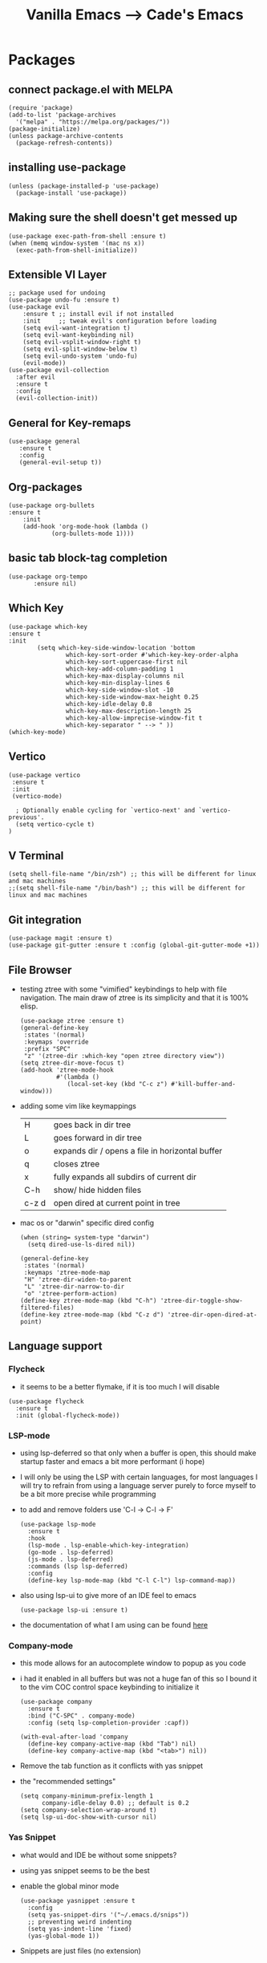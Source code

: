 #+TITLE: Vanilla Emacs --> Cade's Emacs

* Packages

** connect package.el with MELPA

  #+begin_src elisp
  (require 'package)
  (add-to-list 'package-archives
    '("melpa" . "https://melpa.org/packages/"))
  (package-initialize)
  (unless package-archive-contents
    (package-refresh-contents))
  #+end_src

** installing use-package

  #+begin_src elisp 
  (unless (package-installed-p 'use-package)
    (package-install 'use-package))
  #+end_src

** Making sure the shell doesn't get messed up

#+begin_src elisp
(use-package exec-path-from-shell :ensure t)
(when (memq window-system '(mac ns x))
  (exec-path-from-shell-initialize))
#+end_src

** Extensible VI Layer

  #+begin_src elisp
  ;; package used for undoing
  (use-package undo-fu :ensure t)
  (use-package evil
      :ensure t ;; install evil if not installed
      :init     ;; tweak evil's configuration before loading
      (setq evil-want-integration t)
      (setq evil-want-keybinding nil)
      (setq evil-vsplit-window-right t)
      (setq evil-split-window-below t)
      (setq evil-undo-system 'undo-fu)
      (evil-mode))
  (use-package evil-collection
    :after evil
    :ensure t
    :config
    (evil-collection-init))
  #+end_src

** General for Key-remaps

  #+begin_src elisp
  (use-package general
     :ensure t
     :config
     (general-evil-setup t))
  #+end_src

** Org-packages

  #+begin_src elisp
    (use-package org-bullets
	:ensure t
	    :init
	    (add-hook 'org-mode-hook (lambda ()
				(org-bullets-mode 1))))
  #+end_src
  
** basic tab block-tag completion

  #+begin_src elisp
  (use-package org-tempo
         :ensure nil)
  #+end_src

** Which Key

  #+begin_src elisp
  (use-package which-key
  :ensure t
  :init
          (setq which-key-side-window-location 'bottom
                  which-key-sort-order #'which-key-key-order-alpha
                  which-key-sort-uppercase-first nil
                  which-key-add-column-padding 1
                  which-key-max-display-columns nil
                  which-key-min-display-lines 6
                  which-key-side-window-slot -10
                  which-key-side-window-max-height 0.25
                  which-key-idle-delay 0.8
                  which-key-max-description-length 25
                  which-key-allow-imprecise-window-fit t
                  which-key-separator " --> " ))
  (which-key-mode)
  #+end_src

** Vertico

#+begin_src elisp
(use-package vertico
 :ensure t
 :init
 (vertico-mode)

  ; Optionally enable cycling for `vertico-next' and `vertico-previous'.
  (setq vertico-cycle t)
)
#+end_src

** V Terminal

  #+begin_src elisp
  (setq shell-file-name "/bin/zsh") ;; this will be different for linux and mac machines
  ;;(setq shell-file-name "/bin/bash") ;; this will be different for linux and mac machines
  #+end_src

** Git integration

#+begin_src elisp
(use-package magit :ensure t)
(use-package git-gutter :ensure t :config (global-git-gutter-mode +1))
#+end_src

** File Browser

- testing ztree with some "vimified" keybindings to help with file navigation. The main draw of ztree is its simplicity and that it is 100% elisp.
  #+begin_src elisp
  (use-package ztree :ensure t)
  (general-define-key
   :states '(normal)
   :keymaps 'override
   :prefix "SPC"
   "z" '(ztree-dir :which-key "open ztree directory view"))
  (setq ztree-dir-move-focus t)
  (add-hook 'ztree-mode-hook
            #'(lambda ()
               (local-set-key (kbd "C-c z") #'kill-buffer-and-window)))
  #+end_src

- adding some vim like keymappings

  | H     | goes back in dir tree                           |
  | L     | goes forward in dir tree                        |
  | o     | expands dir / opens a file in horizontal buffer |
  | q     | closes ztree                                    |
  | x     | fully expands all subdirs of current dir        |
  | C-h   | show/ hide hidden files                         |
  | c-z d | open dired at current point in tree             |
- mac os or "darwin" specific dired config
  #+begin_src elisp
(when (string= system-type "darwin")       
  (setq dired-use-ls-dired nil))
  #+end_src 

  #+begin_src elisp
  (general-define-key
   :states '(normal)
   :keymaps 'ztree-mode-map
   "H" 'ztree-dir-widen-to-parent
   "L" 'ztree-dir-narrow-to-dir
   "o" 'ztree-perform-action)
  (define-key ztree-mode-map (kbd "C-h") 'ztree-dir-toggle-show-filtered-files)
  (define-key ztree-mode-map (kbd "C-z d") 'ztree-dir-open-dired-at-point)
  #+end_src

** Language support

*** Flycheck 
- it seems to be a better flymake, if it is too much I will disable 
#+begin_src elisp
(use-package flycheck
  :ensure t
  :init (global-flycheck-mode))
#+end_src

*** LSP-mode

- using lsp-deferred so that only when a buffer is open, this should make startup faster and emacs a bit more performant (i hope)
- I will only be using the LSP with certain languages, for most languages I will try to refrain from using a language server purely to force myself to be a bit more precise while programming
- to add and remove folders use 'C-l -> C-l -> F'
  #+begin_src elisp
  (use-package lsp-mode
    :ensure t
    :hook
    (lsp-mode . lsp-enable-which-key-integration)
    (go-mode . lsp-deferred)
    (js-mode . lsp-deferred)
    :commands (lsp lsp-deferred)
    :config
    (define-key lsp-mode-map (kbd "C-l C-l") lsp-command-map))
  #+End_src
- also using lsp-ui to give more of an IDE feel to emacs
  #+begin_src elisp
  (use-package lsp-ui :ensure t)
  #+end_src
- the documentation of what I am using can be found [[https://emacs-lsp.github.io/lsp-mode/page/main-features/][here]]

*** Company-mode

- this mode allows for an autocomplete window to popup as you code
- i had it enabled in all buffers but was not a huge fan of this so I bound it to the vim COC control space keybinding to initialize it 
  #+begin_src elisp
  (use-package company
    :ensure t
    :bind ("C-SPC" . company-mode)
    :config (setq lsp-completion-provider :capf))

  (with-eval-after-load 'company
    (define-key company-active-map (kbd "Tab") nil)
    (define-key company-active-map (kbd "<tab>") nil))
  #+end_src

- Remove the tab function as it conflicts with yas snippet

- the "recommended settings"
  #+begin_src elisp
  (setq company-minimum-prefix-length 1
        company-idle-delay 0.0) ;; default is 0.2
  (setq company-selection-wrap-around t)
  (setq lsp-ui-doc-show-with-cursor nil)
  #+end_src

*** Yas Snippet
- what would and IDE be without some snippets?
- using yas snippet seems to be the best
- enable the global minor mode

  #+begin_src elisp
  (use-package yasnippet :ensure t
    :config
    (setq yas-snippet-dirs '("~/.emacs.d/snips"))
    ;; preventing weird indenting 
    (setq yas-indent-line 'fixed)
    (yas-global-mode 1))
  #+end_src

- Snippets are just files (no extension) 

*** Projectile
- projectile helps with project management and navigating the project folders.
#+begin_src elisp
(use-package projectile :ensure t)
(projectile-mode +1)
;; Recommended keymap prefix on Windows/Linux
(general-define-key
 :states '(normal)
 :prefix "SPC"
 "p" '(projectile-command-map :which-key "projectile command map")
 "p f" '(projectile-find-file :which-key "projectile find file"))
#+end_src
- Some usefull tips
- Projectile is good about guessing what is in a "project dir" but some of the most telltale are .git's and if you want to force it to see a project you can put a ~.projectile~ file in the main dir of your project.
- 
*** Helm
- helm is a fuzzy finder for emacs
#+begin_src elisp
(use-package helm-lsp :ensure t)
(use-package helm :ensure t
  :config (helm-mode)(require 'helm-config))
(use-package helm-projectile :ensure t :config (helm-projectile-on))
#+end_src
*** Haskell

- getting the base language support
  
#+begin_src elisp
(use-package haskell-mode :ensure t)
(use-package lsp-haskell :ensure t)
(require 'lsp-haskell)
(add-hook 'haskell-mode-hook #'lsp)
(add-hook 'haskell-literate-mode-hook #'lsp)
#+end_src

- interactive haskell support, as detailed [[http://haskell.github.io/haskell-mode/manual/latest/Interactive-Haskell.html#Interactive-Haskell][here]] 
  - C-c C-l will open an interactive buffer /REPL like environment

    #+begin_src elisp
    (require 'haskell-interactive-mode)
    (require 'haskell-process)
    (add-hook 'haskell-mode-hook 'interactive-haskell-mode)
    #+end_src 

  - some "helpful and benign" customizations

    #+begin_src elisp
    (custom-set-variables
      '(haskell-process-suggest-remove-import-lines t)
      '(haskell-process-auto-import-loaded-modules t)
      '(haskell-process-log t))
    #+end_src

  - some "special" keybindings that rely heavily on the space bar 

    #+begin_src elisp
    (general-define-key
     :states '(normal)
     :keymaps 'haskell-mode-map
     :prefix "SPC"
     "c l" '(haskell-process-load-or-reload :which-key "load current file")
     "'" '(haskell-interactive-bring :which-key "interactive bring")
     "c t" '(haskell-process-do-type :which-key "process do type")
     "c i" '(haskell-process-do-info :which-key "process do info")
     "c SPC c" '(haskell-process-cabal-build :which-key "cabal build")
     "c k" '(haskell-interactive-mode-clear :which-key "interactive mode clear")
     "c c" '(haskell-process-cabal :which-key "process cabal"))
    ;; managing imports
    (define-key haskell-mode-map (kbd "<f8>") 'haskell-navigate-imports)
    #+end_src
*** Lua
- using lua mode with the lsp server that was compiled and installed to .emacs.d/.cache/lsp
- some of the helpful commands and more involved instructions can be found on the [[https://emacs-lsp.github.io/lsp-mode/page/lsp-lua-language-server/][emacs-lsp]] website
#+begin_src elisp
(use-package lua-mode :ensure t)
(general-define-key
 :states '(visual)
 :keymaps 'lua-mode-map
 :prefix "SPC"
 "r" '(lua-send-region :which-key "send region"))
#+end_src
- to get flycheck to work install luacheck
  - ~luarocks install luacheck~
*** GoLang

- Getting go-mode installed
  #+begin_src elisp
  (use-package go-mode :ensure t)
  #+end_src

- some settings promoted by go, allows for auto-formatting on save
  #+begin_src elisp
  (defun lsp-go-install-save-hooks ()
    (add-hook 'before-save-hook #'lsp-format-buffer t t)
    (add-hook 'before-save-hook #'lsp-organize-imports t t))
  (add-hook 'go-mode-hook #'lsp-go-install-save-hooks)
  #+end_src
*** Rust
- Rustic seems to be a very well thought out (and hopefully implemented package) it connects to lsp mode / flycheck and uses rust-analyzer by default.
- I will set these just to be extra specific 
- [[https://github.com/brotzeit/rustic][rustic github]]
#+begin_src elisp
(use-package rustic :ensure t)
(setq rustic-lsp-server 'rust-analyzer)
(setq rustic-lsp-client 'lsp-mode)
#+end_src
*** JS

- using *js Repl* to get a repl experience 
  #+begin_src elisp
  (use-package nodejs-repl :ensure t)
  (add-hook 'js-mode-hook
          (lambda ()
            (define-key js-mode-map (kbd "C-x C-e") 'nodejs-repl-send-last-expression)
            (define-key js-mode-map (kbd "C-c C-j") 'nodejs-repl-send-line)
            (define-key js-mode-map (kbd "C-c C-c") 'nodejs-repl-send-buffer)
            (define-key js-mode-map (kbd "C-c C-l") 'nodejs-repl-load-file)
            (define-key js-mode-map (kbd "C-c C-z") 'nodejs-repl-switch-to-repl)))
(general-define-key
 :states '(visual)
 :keymaps 'js-mode-map
 :prefix "SPC"
 "r" '(nodejs-repl-send-region :which-key "send region"))
  #+end_src
- getting support for svelte, web mode will not work with lsp mode 
  #+begin_src elisp
  (use-package svelte-mode
    :ensure t
    :config (add-hook 'svelte-mode-hook #'lsp-deferred))
  (use-package web-mode :ensure t)
  (add-to-list 'auto-mode-alist '("\\.html?\\'" . web-mode))
  #+end_src
*** Java
#+begin_src elisp
(use-package lsp-java :ensure t :config (add-hook 'java-mode-hook #'lsp-deferred))
(use-package dap-mode :ensure t :after lsp-mode :config (dap-auto-configure-mode))
(use-package dap-java :ensure nil)
#+end_src
*** Python
- uses lsp-pyright with the open source pyright server. Using this because it can be used with nvim /emacs.
- the settings of which can be found [[https://emacs-lsp.github.io/lsp-pyright/][here]]. 

#+begin_src elisp
(use-package lsp-pyright
  :ensure t
  :hook (python-mode . (lambda ()
                          (require 'lsp-pyright)
                          (lsp-deferred))))
#+end_src 

*** Scheme(s)
**** Guile
#+begin_src elisp
(use-package geiser-guile :ensure t)
#+end_src
**** Racket
- [[https://www.racket-mode.com/#Install-Racket-Mode][racket mode]] website
#+begin_src elisp
(use-package racket-mode :ensure t) 
(general-define-key
 :states '(normal)
 :keymaps 'racket-mode-map
 :prefix "SPC"
 "\\" '(racket-insert-lambda :which-key "insert lambda"))
(general-define-key
 :states '(visual)
 :keymaps 'racket-mode-map
 :prefix "SPC"
 "r" '(racket-send-region :which-key "insert lambda"))
#+end_src
- key bindings
  | binding | function              |
  |---------+-----------------------|
  | C-c C-c | run                   |
  | M-.     | xref-find-definitions |
  | M-?     | xref-find-references  |
  | M-,     | xref-pop-marker-stack |
**** Clojure
#+begin_src elisp
(use-package flycheck-clj-kondo :ensure t)
(use-package clojure-mode
  :ensure t
  :config
  (require 'flycheck-clj-kondo))
(use-package cider :ensure t)
(general-define-key
 :states '(visual)
 :keymaps 'cider-mode-map
 :prefix "SPC"
 "r" '(cider-eval-region :which-key "send region"))
;;(setq cider-lein-parameters "repl :headless :host localhost")
#+end_src
**** smart parens
#+begin_src elisp
(use-package smartparens :ensure t)
(require 'smartparens-config)
(sp-pair "\<" nil :actions :rem)
(add-hook 'racket-mode-hook #'smartparens-mode)
(add-hook 'clojure-mode-hook #'smartparens-mode)
(add-hook 'scheme-mode-hook #'smartparens-mode)
(add-hook 'rustic-mode-hook #'smartparens-mode)
(add-hook 'lua-mode-hook #'smartparens-mode)
(add-hook 'lisp-interaction-mode-hook #'smartparens-mode)
(add-hook 'emacs-lisp-mode-hook #'smartparens-mode)
;;(add-hook 'svelte-mode-hook #'smartparens-mode)
(general-define-key
   :states '(normal)
   :keymaps 'smartparens-mode-map
   :prefix "SPC"
   ">" '(sp-up-sexp :which-key "up sexp")
   "<" '(sp-down-sexp :which-key "down sexp")
   "{" '(sp-backward-barf-sexp :whick-key "Barf backward")
   "}" '(sp-forward-barf-sexp :which-key "Barf forward")
   "(" '(sp-backward-slurp-sexp :whick-key "Slurp backward")
   ")" '(sp-forward-slurp-sexp :which-key "Slurp forward")
   "^" '(sp-join-sexp :which-key "join sexp")
   "+" '(sp-absorb-sexp :which-key "join sexp")
   "|" '(sp-split-sexp :which-key "split sexp"))
#+end_src
**** Geiser
#+begin_src elisp
(general-define-key
 :states '(normal)
 :keymaps 'geiser-mode-map
 :prefix "SPC"
 "l f" '(geiser-load-file :which-key "load file")
 "\\" '(geiser-insert-lambda :which-key "insert lambda"))
(general-define-key
 :states '(visual)
 :keymaps 'geiser-mode-map
 :prefix "SPC"
 "r" '(geiser-eval-region :which-key "insert lambda"))
#+end_src

*** Markdown

#+begin_src elisp
(use-package markdown-mode :ensure t :config (add-hook 'markdown-mode-hook 'flyspell-mode))
#+end_src

*** R
- to open an R repl use mx-R, to use lintr you need to install and have a folder ~~/.R/lintr_cache~ otherwise it won't work, if you enable company mode you will get completions aswell.
#+begin_src elisp
(use-package ess :ensure t)
(require 'ess-site)
(setq ess-use-flymake nil)
#+end_src
- for the Rdired buffer I will make a command that should toggle it. p for preview, d for delete, v for view...
#+begin_src elisp
(add-hook 'ess-r-mode-hook
	  #'(lambda ()
	     (local-set-key (kbd "C-c C-r d") #'ess-rdired)))

(add-hook 'ess-rdired-mode-hook
	  #'(lambda ()
	     (local-set-key (kbd "C-c C-r d") #'kill-buffer-and-window)))
;; so I don't have to remap the standard bindings
(evil-set-initial-state 'ess-rdired-mode 'emacs)
#+end_src
- to properly configure r markdown you need the following plugins.
#+begin_src elisp
(use-package poly-markdown :ensure t)
(use-package poly-R :ensure t)
(require 'poly-markdown)
(require 'poly-R)

;; MARKDOWN

(add-to-list 'auto-mode-alist '("\\.md" . poly-markdown-mode))

;; R modes

(add-to-list 'auto-mode-alist '("\\.Snw" . poly-noweb+r-mode))
(add-to-list 'auto-mode-alist '("\\.Rnw" . poly-noweb+r-mode))
(add-to-list 'auto-mode-alist '("\\.Rmd" . poly-markdown+r-mode))

#+end_src

- some usefull commands
  | command | function            |
  |---------+---------------------|
  | C-RET   | eval line           |
  | C-M-x   | eval paragraph      |
  | M-n e   | knit document       |
*** cht.sh
#+begin_src elisp
(add-to-list 'load-path "~/.emacs.d/lisp/")
(load "cheat-sh.el")
#+end_src

* Themes

- getting rid of some junk

  #+begin_src elisp
  (menu-bar-mode 0)
  (tool-bar-mode 0)
  (scroll-bar-mode -1)
  (setq inhibit-splash-screen t)
  (setq make-backup-files nil) 
  (setq auto-save-default nil)
  #+end_src

- adding line numbers

  #+begin_src elisp
  (global-display-line-numbers-mode 1)
  (global-visual-line-mode t)
  (setq display-line-numbers-type 'relative)
  #+end_src 
  
*** Color theme(s)

- adding generic color theme

  #+begin_src elisp
  ;;basic theme that is on every installation
  ;;(load-theme 'wombat t)
  #+end_src

- theme for use with mac os (I theme mac os with Gruvbox)
  
  #+begin_src elisp
  ;;(use-package gruvbox-theme :ensure t)
  ;;(load-theme 'gruvbox-dark-soft t)
  #+end_src

- a nice dracula theme for tiling window manager setup
  
  #+begin_src elisp
  (use-package dracula-theme :ensure t)
  (load-theme 'dracula t)
  #+end_src

*** modeline
- telephone line (a bit maximalist) 
#+begin_src elisp
;;(use-package telephone-line :ensure t)
;;(telephone-line-mode 1)
#+end_src

- smart mode line, seems like a better vanilla mode line 
#+begin_src elisp
(use-package smart-mode-line :ensure t)
(setq sml/theme 'respectful)
(setq sml/no-confirm-load-theme t)
(setq sml/shorten-modes t)
(sml/setup)
#+end_src

*** Tabline
#+begin_src elisp
(setq tab-line-new-button-show nil)  
(setq tab-line-close-button-show nil)  
#+end_src
*** TreeSitter
#+begin_src elisp
(use-package tree-sitter :ensure t)
(use-package tree-sitter-langs :ensure t)
(require 'tree-sitter)
(require 'tree-sitter-hl)
(require 'tree-sitter-langs)
(require 'tree-sitter-debug)
(require 'tree-sitter-query)
(global-tree-sitter-mode)
(add-hook 'tree-sitter-after-on-hook #'tree-sitter-hl-mode)
#+end_src
*** Font's

- *Font* setup, I am a fan of firacode. It is the best because of how it renders 0's and && symbols (it's not opinion but fact :) )
  - using the all the icons package to make sure that unicode glyphs don't get messed up
  - you have to remember to run ~m-x all-the-icons-install-fonts~ 

  #+begin_src elisp
  (use-package all-the-icons :ensure t)
  (set-face-attribute 'default nil :font "Monoid 12")
  ;;(set-face-attribute 'default nil :font "SauceCode Pro Nerd Font 14")
  #+end_src

*** Errors & warnings 
  
- getting the error bell sound to go away and just having the mode-line flash

  #+begin_src elisp
  (setq visible-bell nil
        ring-bell-function 'flash-mode-line)
  (defun flash-mode-line ()
    (invert-face 'mode-line)
    (run-with-timer 0.1 nil #'invert-face 'mode-line))
  #+end_src
  
* Org-configuration

** Org Beautification, basics
  
  #+begin_src elisp
    (add-hook 'org-mode-hook 'org-indent-mode)
    (setq org-directory "~/org/"
	  org-hide-emphasis-markers t
	  org-bullets-bullet-list '("●" "○" "◆" "◇"))
    (setq org-src-preserve-indentation nil)
    (use-package htmlize :ensure t) ;; allows for syntax highlighting on exports
  #+end_src

** Code-Block highlighting

    #+begin_src elisp
    (setq org-src-fontify-natively t
        org-src-tab-acts-natively t
        org-confirm-babel-evaluate nil
        org-edit-src-content-indentation 0)
    #+end_src

** Babel Code-Block Configuration

- Scheme configuration
  
#+begin_src elisp
(org-babel-do-load-languages
  'org-babel-load-languages
  '((scheme . t)
   (lua . t)
   (R . t)
   (haskell . t)
   ))
#+end_src

- JS configuration

#+begin_src elisp
(require 'ob-js)
(add-to-list 'org-babel-load-languages '(js . t))
(org-babel-do-load-languages 'org-babel-load-languages org-babel-load-languages)
(add-to-list 'org-babel-tangle-lang-exts '("js" . "js"))
#+end_src

* Key Re-mapping

- *keymaps using General plugin*
- these are non-package related key maps 
  #+begin_src elisp
  (nvmap :states 'normal :keymaps 'override :prefix "SPC"
    "c c"   '(compile :which-key "Compile")
    "c C"   '(recompile :which-key "Recompile")
    "h r r" '((lambda () (interactive) (load-file "~/.emacs.d/init.el")) :which-key "Reload emacs config")
    "t t"   '(toggle-truncate-lines :which-key "Toggle truncate lines")
    "t l"   '(tab-line-mode :which-key "tab line mode")
    ;; File manipulation
    "."     '(find-file :which-key "Find file")
    "f s"   '(save-buffer :which-key "Save file")
    "f C"   '(copy-file :which-key "Copy file")
    "f D"   '(delete-file :which-key "Delete file")
    "f R"   '(rename-file :which-key "Rename file")
    "k k"   '(kill-buffer-and-window :which-key "kill and klose")
    "c h"   '(cheat-sh :which-key "open cheat sheet lookup"))
  #+end_src

**  zooming

#+begin_src elisp
(global-set-key (kbd "C-=") 'text-scale-increase)
(global-set-key (kbd "C--") 'text-scale-decrease)
#+end_src
* Native Comp settings
#+begin_src elisp
(setq warning-minimum-level 'error)
#+end_src
